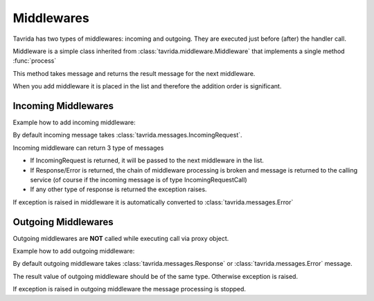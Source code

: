 Middlewares
===========

Tavrida has two types of middlewares: incoming and outgoing. They are executed just before (after) the handler call.

Middleware is a simple class inherited from :class:`tavrida.middleware.Middleware` that implements a single method :func:`process`

This method takes message and returns the result message for the next middleware.

When you add middleware it is placed in the list and therefore the addition order is significant.

Incoming Middlewares
--------------------

Example how to add incoming middleware:

.. code-block:: python
    :linenos:

    from tavrida import dispatcher
    from tavrida import middleware
    from tavrida import service

    class MyMiddleware(middleware.Middleware):
        def process(self, message):
            print "middleware call"
            return message

    @dispatcher.rpc_service("test_hello")
    class HelloController(service.ServiceController):

        def __init__(self, postprocessor):
            super(self, HelloController).__init__(postprocessor)
            self.add_incoming_middleware(MyMiddleware())

        @dispatcher.rpc_method(service="test_hello", method="hello")
        def handler(self, request, proxy, param):
            return {"parameter": "value"}

By default incoming message takes :class:`tavrida.messages.IncomingRequest`.

Incoming middleware can return 3 type of messages

* If IncomingRequest is returned, it will be passed to the next middleware in the list.
* If Response/Error is returned, the chain of middleware processing is broken and message is returned to the calling service (of course if the incoming message is of type IncomingRequestCall)
* If any other type of response is returned the exception raises.

If exception is raised in middleware it is automatically converted to :class:`tavrida.messages.Error`


Outgoing Middlewares
--------------------

Outgoing middlewares are **NOT** called while executing call via proxy object.


Example how to add outgoing middleware:

.. code-block:: python
    :linenos:

    from tavrida import dispatcher
    from tavrida import middleware
    from tavrida import service

    class MyMiddleware(middleware.Middleware):
        def process(self, message):
            print "middleware call"
            return message

    @dispatcher.rpc_service("test_hello")
    class HelloController(service.ServiceController):

        def __init__(self, postprocessor):
            super(self, HelloController).__init__(postprocessor)
            self.add_outgoing_middleware(MyMiddleware())

        @dispatcher.rpc_method(service="test_hello", method="hello")
        def handler(self, request, proxy, param):
            return {"parameter": "value"}

By default outgoing middleware takes :class:`tavrida.messages.Response` or :class:`tavrida.messages.Error` message.

The result value of outgoing middleware should be of the same type. Otherwise exception is raised.

If exception is raised in outgoing middleware the message processing is stopped.
